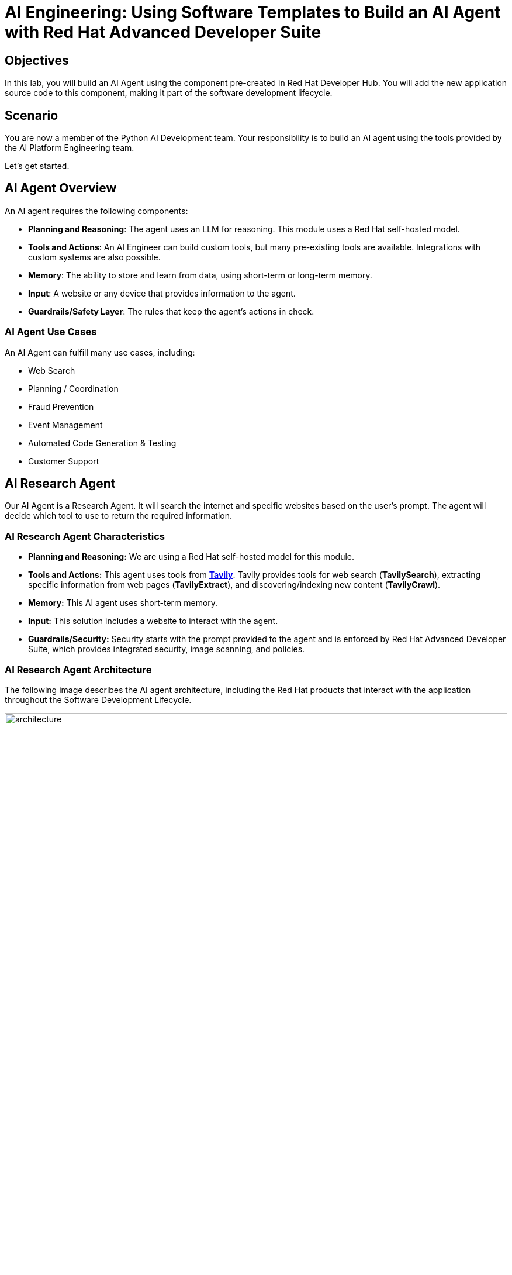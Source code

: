 = AI Engineering: Using Software Templates to Build an AI Agent with Red Hat Advanced Developer Suite

== Objectives
In this lab, you will build an AI Agent using the component pre-created in Red Hat Developer Hub. You will add the new application source code to this component, making it part of the software development lifecycle.

== Scenario
You are now a member of the Python AI Development team. Your responsibility is to build an AI agent using the tools provided by the AI Platform Engineering team.

Let's get started.

== AI Agent Overview
An AI agent requires the following components:

* *Planning and Reasoning*: The agent uses an LLM for reasoning. This module uses a Red Hat self-hosted model.
* *Tools and Actions*: An AI Engineer can build custom tools, but many pre-existing tools are available. Integrations with custom systems are also possible.
* *Memory*: The ability to store and learn from data, using short-term or long-term memory.
* *Input*: A website or any device that provides information to the agent.
* *Guardrails/Safety Layer*: The rules that keep the agent's actions in check.

=== AI Agent Use Cases

An AI Agent can fulfill many use cases, including:

* Web Search
* Planning / Coordination
* Fraud Prevention
* Event Management
* Automated Code Generation & Testing
* Customer Support

== AI Research Agent
Our AI Agent is a Research Agent. It will search the internet and specific websites based on the user's prompt. The agent will decide which tool to use to return the required information.

=== AI Research Agent Characteristics

* *Planning and Reasoning:* We are using a Red Hat self-hosted model for this module.
* *Tools and Actions:* This agent uses tools from *https://www.tavily.com[Tavily^]*. Tavily provides tools for web search (*TavilySearch*), extracting specific information from web pages (*TavilyExtract*), and discovering/indexing new content (*TavilyCrawl*).
* *Memory:* This AI agent uses short-term memory.
* *Input:* This solution includes a website to interact with the agent.
* *Guardrails/Security:* Security starts with the prompt provided to the agent and is enforced by Red Hat Advanced Developer Suite, which provides integrated security, image scanning, and policies.

=== AI Research Agent Architecture
The following image describes the AI agent architecture, including the Red Hat products that interact with the application throughout the Software Development Lifecycle.

image:rhads-ai/rhads/architecture.png[width=100%]

== Create the AI Research Agent
=== Let's build the AI Agent

* Access the {rhdh_url}/catalog-import[Red Hat Developer Hub UI - Components^] with your credentials:

** Username: {openshift_admin_user}
** Password: {openshift_admin_password}

* From *catalog*, select *Self-service*, then click *AI Agent*.

image:rhads-ai/rhads/rhdh-ai-agent.png[width=100%]

=== Getting started with Red Hat OpenShift Dev Spaces

* Click the *RH OpenShift Dev Spaces* link from the *component overview* screen.

image:rhads-ai/rhads/rhdh-devspaces-click.png[width=100%]

* Log in using your current admin credentials. You might not be prompted for a username if you are already authenticated in OpenShift.

** Username: {openshift_admin_user}
** Password: {openshift_admin_password}

image:rhads-ai/rhads/rhdh-devspaces-login.png[width=60%]

*Red Hat OpenShift Dev Spaces* will automatically analyze the repository. After reviewing it, Dev Spaces will select a suitable development environment. It will read the *devfile.yaml* and automatically configure the workspace with the specified container image, tools, and commands.

Once it finishes creating the workspace, you will see an environment similar to this:

==== Follow the steps to access the environment

* Click *Trust Authors*.
image:rhads-ai/rhads/rhdh-devspaces-creating-continue.png[width=100%]

* Authorize *OpenShift Dev Spaces* to connect with GitLab.
image:rhads-ai/rhads/rhdh-devspaces-authorize.png[width=100%]

* *Welcome to Red Hat OpenShift Dev Spaces*. 

You should see a screen similar to this:

image:rhads-ai/rhads/rhdh-devspaces-welcome.png[width=100%]

=== Implement the AI agent
The blank project does not yet have the AI Agent implementation. We have provided the solution for you. As a developer, you will implement your changes using the integrated Red Hat OpenShift Dev Spaces.

== Connecting your AI Agent to APIs

First, you must connect your Agent with the LLM and API tools required for it to function. You will gather the API information and store it in a Kubernetes Secret to be used by the AI Agent.

**NOTE: KEEP THE APIs KEY SECRET. Keep it safe. DO NOT PUBLISH IT, SHARE IT, OR COMMIT IT TO ANY PUBLIC GIT REPOSITORY. THIS IS YOUR PERSONAL API KEY.**

=== Set up your account on the Tavily website
The AI Research Agent will use *Tavily* for *tools*, such as Web Search. We want to include the *Tavily* in our development environment as part of the AI agent implementation.

* Access https://app.tavily.com[https://app.tavily.com^]
* Click *Sign up* to create a new account.
* Choose your sign-up method: *Google*, *GitHub*, or *Email address*.

image:rhads-ai/rhads/tavily-web.png[width=100%]

* Click *Continue*, and once logged in, you will see a screen like this:

image:rhads-ai/rhads/tavily-main.png[width=100%]


** Select the provided API key, copy the *API KEY VALUE*

== Create an API Key if Tavily doesn't provide one
* Close the *Get started* pop-up.
* Click *Add API Key*.

image:rhads-ai/rhads/tavily-appkey-add.png[width=30%]

* Create an API key named *agent*:

*Note:* The API key is *free*. The next screenshot shows additional information about limits.

image:rhads-ai/rhads/tavily-appkey-create.png[width=70%]

** After creating the API key, copy the *API KEY VALUE*

=== Create the secret in Kubernetes using RH OpenShift Dev Spaces terminal

You will create a Kubernetes secret with the Tavily API key.

* From RH OpenShift Dev Spaces, open a *Terminal* by clicking *New Terminal*.

+
image:rhads-ai/rhads/devspaces-terminal.png[width=70%]

*Note*: Ignore any message from Red Hat Dev Spaces:
"Some keybindings don't go to the terminal by default and are handled by Red Hat OpenShift Dev Spaces with Microsoft Visual Studio Code - Open Source IDE instead."

* Copy the following content:

[source,bash,role=execute,subs=attributes+]
----
kubectl create secret generic ai-agent-secrets-tavily \
  --from-literal=TAVILY_API_KEY= \
  -n tssc-app-development
----

* Paste the content in the terminal.
* Paste your key *after* the *TAVILY_API_KEY=* in the kubernetes secret.

* Press enter to create the secret. You should see the message: *"secret/ai-agent-secrets-tavily created"*


=== Get your API key for the self-hosted Model
Now, set up your account on the link:https://maas.apps.prod.rhoai.rh-aiservices-bu.com/[Internal MaaS Demo from the AI BU,window='_blank']. This account provides the *API KEY* needed to access the self-hosted model for this lab. Knowing how to access a self-hosted model is useful for building applications or connecting to third-party tools, like an AI assistant.

* Access the URL and sign in with your *Red Hat account*:link:https://maas.apps.prod.rhoai.rh-aiservices-bu.com/[Maas website,window='_blank']

*Note:* The link:https://maas.apps.prod.rhoai.rh-aiservices-bu.com/[Maas website,window='_blank'] is not an official Red Hat service. It is for Red Hat associates' internal demo purposes only, provided 'as-is' without support or SLA. The intended purpose is to test the connectivity of Red Hat products to models that customers may use.
** Click Sign in.

image:rhads-ai/rhads/maas-sign-in.png[width=60%]

** Click Authenticate with RH SSO.

image:rhads-ai/rhads/maas-authrh.png[width=80%]

** Click Google to sign in to RHOAI with your account.

image:rhads-ai/rhads/maas-rhoai.png[width=60%]

** Click the llama-3-2-3b model.

image:rhads-ai/rhads/maas-model-select.png[width=100%]

** Create an application named assistant to get the API Key.

image:rhads-ai/rhads/maas-app-assistant.png[width=80%]

==== Environment Variables (Kubernetes) Create a secret with your API keys:

Create a secret with your API keys:

[source,bash,role=execute,subs=attributes+]
----
kubectl create secret generic ai-agent-secrets-llm \
  --from-literal=LLM_API_BASE_URL=\
  --from-literal=LLM_API_KEY= \
  --from-literal=MODEL_NAME=Llama-3.2-3B \
  -n tssc-app-development
----

* Paste the secret in the terminal.

** Copy the *Endpoint URL* from the Maas website and paste it after *LLM_API_BASE_URL=* in the kubernetes secret

** Copy the *API Key* and paste it after *LLM_API_KEY=* in the kubernetes secret

* Press Enter. You should see the message: *"secret/ai-agent-secrets-llm created"*

== Add the AI Agent implementation 

You will add new files and update existing content.

. *Create a new folder* and within it, a *new file, index.html*: this file represents the UI.
. Create a *new python file*, search_agent.py: this file contains the Agent Logic.
. *Update the app.py* python file: This is the main file the index.html will communicate with
. *Update Dockerfile*: this file defines the container specification.
. *Update the requirements.txt* file : this file holds the required libraries for the Python AI app.

=== 1. Create the index.html file
The *index.html file needs to be located in the templates folder*.

* In Red Hat Red Hat OpenShift Dev Spaces, click the *ai-agent* project:

* Create a new folder named: *templates*

+
image:rhads-ai/rhads/devspaces-newfolder.png[width=80%]

* Next, *inside this folder*, add a new file with the name *index.html* 

+
image:rhads-ai/rhads/devspaces-newfile.png[width=100%]

* In the index.html file, copy the provided content by clicking on the icon:

+
image:rhads-ai/rhads/rhdh-copy-icon.png[width=20%]


[source,bash,role=execute,subs=attributes+]
----
<!DOCTYPE html>
<html lang="en">
<head>
    <meta charset="UTF-8">
    <meta name="viewport" content="width=device-width, initial-scale=1.0">
    <title>AI Research Agent</title>
    <style>
        :root {
            --primary-color: #2563eb;
            --primary-hover: #1d4ed8;
            --success-color: #16a34a;
            --error-color: #dc2626;
            --warning-color: #d97706;
            --background: #f8fafc;
            --card-background: #ffffff;
            --text-primary: #1e293b;
            --text-secondary: #64748b;
            --border-color: #e2e8f0;
            --shadow: 0 1px 3px 0 rgb(0 0 0 / 0.1), 0 1px 2px -1px rgb(0 0 0 / 0.1);
        }

        * {
            margin: 0;
            padding: 0;
            box-sizing: border-box;
        }

        body {
            font-family: -apple-system, BlinkMacSystemFont, 'Segoe UI', Roboto, sans-serif;
            background-color: var(--background);
            color: var(--text-primary);
            line-height: 1.6;
            min-height: 100vh;
        }

        .container {
            max-width: 800px;
            margin: 0 auto;
            padding: 2rem;
        }

        h1 {
            font-size: 2.5rem;
            font-weight: 700;
            text-align: center;
            margin-bottom: 0.5rem;
            background: linear-gradient(135deg, var(--primary-color), var(--primary-hover));
            -webkit-background-clip: text;
            -webkit-text-fill-color: transparent;
            background-clip: text;
        }

        .subtitle {
            text-align: center;
            color: var(--text-secondary);
            margin-bottom: 3rem;
            font-size: 1.1rem;
        }

        .form-card {
            background: var(--card-background);
            padding: 2rem;
            border-radius: 12px;
            box-shadow: var(--shadow);
            margin-bottom: 2rem;
        }

        label {
            display: block;
            font-weight: 600;
            margin-bottom: 0.5rem;
            color: var(--text-primary);
        }

        #prompt {
            width: 100%;
            min-height: 120px;
            padding: 1rem;
            border: 2px solid var(--border-color);
            border-radius: 8px;
            font-family: inherit;
            font-size: 1rem;
            resize: vertical;
            transition: border-color 0.2s ease;
            background: var(--card-background);
        }

        #prompt:focus {
            outline: none;
            border-color: var(--primary-color);
            box-shadow: 0 0 0 3px rgb(37 99 235 / 0.1);
        }

        .form-actions {
            display: flex;
            gap: 1rem;
            margin-top: 1.5rem;
            align-items: center;
        }

        .btn {
            padding: 0.75rem 1.5rem;
            font-size: 1rem;
            font-weight: 600;
            border: none;
            border-radius: 8px;
            cursor: pointer;
            transition: all 0.2s ease;
            text-decoration: none;
            display: inline-flex;
            align-items: center;
            gap: 0.5rem;
        }

        .btn-primary {
            background: var(--primary-color);
            color: white;
        }

        .btn-primary:hover:not(:disabled) {
            background: var(--primary-hover);
            transform: translateY(-1px);
        }

        .btn-secondary {
            background: var(--border-color);
            color: var(--text-primary);
        }

        .btn-secondary:hover {
            background: #cbd5e1;
        }

        .btn:disabled {
            opacity: 0.6;
            cursor: not-allowed;
            transform: none;
        }

        .loading {
            display: none;
            align-items: center;
            gap: 0.5rem;
            color: var(--text-secondary);
            font-weight: 500;
        }

        .spinner {
            width: 20px;
            height: 20px;
            border: 2px solid var(--border-color);
            border-top: 2px solid var(--primary-color);
            border-radius: 50%;
            animation: spin 1s linear infinite;
        }

        @keyframes spin {
            0% { transform: rotate(0deg); }
            100% { transform: rotate(360deg); }
        }

        .result-card {
            background: var(--card-background);
            border-radius: 12px;
            box-shadow: var(--shadow);
            overflow: hidden;
            margin-bottom: 2rem;
        }

        .result-header {
            padding: 1.5rem;
            border-bottom: 1px solid var(--border-color);
            display: flex;
            justify-content: space-between;
            align-items: center;
        }

        .result-title {
            font-size: 1.25rem;
            font-weight: 600;
            color: var(--text-primary);
        }

        .cache-badge {
            padding: 0.25rem 0.75rem;
            border-radius: 20px;
            font-size: 0.875rem;
            font-weight: 500;
        }

        .cache-hit {
            background: #dcfce7;
            color: var(--success-color);
        }

        .cache-miss {
            background: #fef3c7;
            color: var(--warning-color);
        }

        .result-content {
            padding: 1.5rem;
        }

        .question {
            background: #f1f5f9;
            padding: 1rem;
            border-radius: 8px;
            margin-bottom: 1.5rem;
            border-left: 4px solid var(--primary-color);
        }

        .question-label {
            font-size: 0.875rem;
            font-weight: 600;
            color: var(--text-secondary);
            text-transform: uppercase;
            letter-spacing: 0.05em;
            margin-bottom: 0.5rem;
        }

        .answer {
            background: #f8fafc;
            padding: 1.5rem;
            border-radius: 8px;
            border: 1px solid var(--border-color);
            white-space: pre-wrap;
            font-family: 'SF Mono', Monaco, monospace;
            font-size: 0.9rem;
            line-height: 1.7;
            overflow-x: auto;
        }

        .error {
            background: #fef2f2;
            color: var(--error-color);
            padding: 1rem;
            border-radius: 8px;
            border: 1px solid #fecaca;
            margin-top: 1rem;
        }

        .stats {
            display: flex;
            gap: 1rem;
            margin-top: 1rem;
            padding-top: 1rem;
            border-top: 1px solid var(--border-color);
            font-size: 0.875rem;
            color: var(--text-secondary);
        }

        .progress-bar {
            display: none;
            width: 100%;
            height: 4px;
            background: var(--border-color);
            border-radius: 2px;
            overflow: hidden;
            margin-top: 1rem;
        }

        .progress-fill {
            height: 100%;
            background: var(--primary-color);
            border-radius: 2px;
            animation: progress 2s ease-in-out infinite;
        }

        @keyframes progress {
            0% { width: 0%; }
            50% { width: 70%; }
            100% { width: 100%; }
        }

        @media (max-width: 768px) {
            .container {
                padding: 1rem;
            }

            h1 {
                font-size: 2rem;
            }

            .form-card, .result-card {
                padding: 1.5rem;
            }

            .form-actions {
                flex-direction: column;
                align-items: stretch;
            }

            .btn {
                justify-content: center;
            }
        }
    </style>
</head>
<body>
    <div class="container">
        <h1>🤖 AI Research Agent</h1>
        <p class="subtitle">Get comprehensive research answers powered by web search and AI analysis</p>

        <div class="form-card">
            <form id="research-form" onsubmit="return false;">
                <label for="prompt">What would you like to research?</label>
                <textarea
                    id="prompt"
                    name="prompt"
                    placeholder="Enter your research question here... For example: 'What are the latest developments in renewable energy?'"
                    required
                ></textarea>

                <div class="form-actions">
                    <button type="submit" class="btn btn-primary" id="submit-btn">
                        <span id="submit-text">🔍 Start Research</span>
                    </button>
                    <button type="button" class="btn btn-secondary" onclick="clearForm()">
                        Clear
                    </button>
                </div>

                <div class="loading" id="loading">
                    <div class="spinner"></div>
                    <span>Researching your question...</span>
                </div>

                <div class="progress-bar" id="progress-bar">
                    <div class="progress-fill"></div>
                </div>
            </form>
        </div>

        <div id="result-container"></div>

        {% if prompt and result %}
        <div class="result-card">
            <div class="result-header">
                <h2 class="result-title">Research Results</h2>
                <span class="cache-badge cache-miss">🔄 Research Result</span>
            </div>
            <div class="result-content">
                <div class="question">
                    <div class="question-label">Your Question</div>
                    <div>{{ prompt }}</div>
                </div>
                <div class="answer">{{ result }}</div>
            </div>
        </div>
        {% endif %}
    </div>

    <script>
        let isProcessing = false;

        document.getElementById('research-form').addEventListener('submit', function(e) {
            e.preventDefault();
            if (!isProcessing) {
                submitQuestion();
            }
        });

        document.getElementById('prompt').addEventListener('keydown', function(e) {
            if (e.ctrlKey && e.key === 'Enter' && !isProcessing) {
                e.preventDefault();
                submitQuestion();
            }
        });

        function submitQuestion() {
            const prompt = document.getElementById('prompt').value.trim();
            if (!prompt) {
                alert('Please enter a research question.');
                return;
            }

            setLoadingState(true);

            fetch('/ask_async', {
                method: 'POST',
                headers: {
                    'Content-Type': 'application/json',
                },
                body: JSON.stringify({ prompt: prompt })
            })
            .then(response => response.json())
            .then(data => {
                if (data.error) {
                    showError(data.error);
                } else {
                    showResult(prompt, data.result);
                }
            })
            .catch(error => {
                console.error('Error:', error);
                showError('Network error. Please check your connection and try again.');
            })
            .finally(() => {
                setLoadingState(false);
            });
        }

        function setLoadingState(loading) {
            isProcessing = loading;
            const submitBtn = document.getElementById('submit-btn');
            const submitText = document.getElementById('submit-text');
            const loadingDiv = document.getElementById('loading');
            const progressBar = document.getElementById('progress-bar');
            const promptTextarea = document.getElementById('prompt');

            if (loading) {
                submitBtn.disabled = true;
                submitText.textContent = '🔄 Researching...';
                loadingDiv.style.display = 'flex';
                progressBar.style.display = 'block';
                promptTextarea.disabled = true;
            } else {
                submitBtn.disabled = false;
                submitText.textContent = '🔍 Start Research';
                loadingDiv.style.display = 'none';
                progressBar.style.display = 'none';
                promptTextarea.disabled = false;
            }
        }

        function showResult(prompt, result) {
            const container = document.getElementById('result-container');

            container.innerHTML = `
                <div class="result-card">
                    <div class="result-header">
                        <h2 class="result-title">Research Results</h2>
                        <span class="cache-badge cache-miss">🔄 Research Result</span>
                    </div>
                    <div class="result-content">
                        <div class="question">
                            <div class="question-label">Your Question</div>
                            <div>${escapeHtml(prompt)}</div>
                        </div>
                        <div class="answer">${escapeHtml(result)}</div>
                        <div class="stats">
                            <span>🤖 Source: AI Research Agent</span>
                            <span>🔍 Powered by Tavily Search</span>
                        </div>
                    </div>
                </div>
            `;

            container.scrollIntoView({ behavior: 'smooth' });
        }

        function showError(message) {
            const container = document.getElementById('result-container');
            container.innerHTML = `
                <div class="error">
                    <strong>❌ Error:</strong> ${escapeHtml(message)}
                </div>
            `;
        }

        function clearForm() {
            document.getElementById('prompt').value = '';
            document.getElementById('result-container').innerHTML = '';
            document.getElementById('prompt').focus();
        }

        function escapeHtml(text) {
            const div = document.createElement('div');
            div.textContent = text;
            return div.innerHTML;
        }

        // Focus on textarea when page loads
        document.addEventListener('DOMContentLoaded', function() {
            document.getElementById('prompt').focus();
        });
    </script>
</body>
</html>
----

* Paste the content in the *index.html* file, replacing the whole content.

* Save the file.

* If needed, verify the solution: https://github.com/redhat-ads-tech/rhads-enablement-l3/blob/main/content/modules/ROOT/solutions/rhads-ai/rhads-ai-rhads-app/index.html[index.html solution file^] 


=== 2. Add the search_agent.py file


* Click the project, then click *New file* 

+
image:rhads-ai/rhads/devspaces-newfile.png[width=100%]

* Paste the following name and press Enter:

[source,bash,role=execute,subs=attributes+]
----
search_agent.py
----

* Copy the provided content, by clicking on the icon:

+
image:rhads-ai/rhads/rhdh-copy-icon.png[width=20%]

[source,bash,role=execute,subs=attributes+]
----
import os
import datetime
from dotenv import load_dotenv
from tavily import TavilyClient
from langchain_core.messages import HumanMessage
from langchain_core.prompts import ChatPromptTemplate, MessagesPlaceholder
from langchain.agents import create_openai_tools_agent, AgentExecutor
from langgraph.prebuilt import create_react_agent
from langchain_tavily import TavilySearch, TavilyExtract, TavilyCrawl
from langchain.chat_models import init_chat_model
from langchain_openai import ChatOpenAI
from langchain_core.tools import tool

class SearchAgent:
    """
    A class to encapsulate the web research agent's functionality.
    """
    def __init__(self):
        """
        Initializes the agent by loading environment variables and setting up
        the LLM, tools, and the agent executor.
        """
        self._load_config()
        self._init_llm()
        self._init_search_tools()
        self._init_tavily_client()

    def _load_config(self):
        """Loads environment variables from a .env file."""
        load_dotenv()
        self.llm_api_base = os.getenv("LLM_API_BASE_URL")
        self.model_name = os.getenv("MODEL_NAME")
        self.llm_api_key = os.getenv("LLM_API_KEY")
        self.tavily_api_key = os.getenv("TAVILY_API_KEY")

        if not all([self.llm_api_base, self.model_name, self.llm_api_key, self.tavily_api_key]):
            raise ValueError("One or more required environment variables are missing.")

    def _init_llm(self):
        self.llm = ChatOpenAI(
            base_url=self.llm_api_base,
            api_key=self.llm_api_key,
            model=self.model_name,
            temperature=0
        )

        
        query = "Hi!"
        response = self.llm.invoke([{"role": "user", "content": query}])
        print(response.text())
        return response.text()

    def _init_tavily_client(self):
        """Initialize direct TavilyClient for crawl functionality"""
        self.tavily_client = TavilyClient(api_key=self.tavily_api_key)

    def direct_crawl_website(self, url: str) -> str:
        """Crawl a website using direct TavilyClient to avoid LangChain wrapper issues"""
        try:
            crawl_results = self.tavily_client.crawl(url=url)
            return str(crawl_results)
        except Exception as e:
            return f"Crawl failed for {url}: {str(e)}"

    def direct_extract_content(self, urls: str) -> str:
        """Extract content from specific URLs using direct TavilyClient"""
        try:
            # Handle both single URL and comma-separated URLs
            if ',' in urls:
                url_list = [url.strip() for url in urls.split(',')]
            else:
                url_list = [urls.strip()]

            extract_results = self.tavily_client.extract(urls=url_list)
            return str(extract_results)
        except Exception as e:
            return f"Extract failed for {urls}: {str(e)}"

    def _init_search_tools(self):
        search = TavilySearch()

        # Create custom tools using direct TavilyClient
        @tool
        def tavily_crawl_direct(url: str) -> str:
            """Crawl a website comprehensively. Provide just the URL."""
            return self.direct_crawl_website(url)

        @tool
        def tavily_extract_direct(urls: str) -> str:
            """Extract content from specific web pages. Provide URL or comma-separated URLs."""
            return self.direct_extract_content(urls)

        self.tools = [search, tavily_crawl_direct, tavily_extract_direct]

    def run(self, query: str):
        print("run method" )
        model_with_tools = self.llm.bind_tools(self.tools)
        today = datetime.datetime.today().strftime("%A, %B %d, %Y")
        self.prompt = ChatPromptTemplate.from_messages([
            ("system",
                        f"""
                    You are a research agent equipped with web search, website crawling, and content extraction tools. Your mission is to conduct comprehensive, accurate, and up-to-date research, grounding your findings in credible web sources.

                    **CRITICAL TOOL USAGE:**
                    - Tavily Search: Use only 'query' parameter for web search
                    - Tavily Crawl Direct: Use only 'url' parameter for comprehensive website exploration
                    - Tavily Extract Direct: Use only 'urls' parameter for extracting specific page content

                    **Today's Date:** {today}

                    **Available Tools:**

                    1. **Tavily Web Search**
                    * **Purpose:** Retrieve relevant web pages based on a query.
                    * **Usage:** ONLY use 'query' parameter
                    * **Example:** Search for "LinkedIn NYC jobs"

                    2. **Tavily Crawl Direct**
                    * **Purpose:** Comprehensively explore a website's structure and content.
                    * **Usage:** ONLY use 'url' parameter
                    * **When to use:** When you need complete coverage of a website's content
                    * **Example:** Crawl "https://docs.python.org" for comprehensive documentation overview

                    3. **Tavily Extract Direct**
                    * **Purpose:** Extract detailed content from specific web pages.
                    * **Usage:** ONLY use 'urls' parameter (single URL or comma-separated)
                    * **When to use:** When you have specific page URLs and need their detailed content
                    * **Example:** Extract content from "https://docs.python.org/3/tutorial/introduction.html"


                    **Guidelines for Conducting Research:**
                    * **Citations:** Always support findings with source URLs as in-text citations.
                    * **Accuracy:** Rely solely on data obtained via provided tools—never fabricate information.
                    * **Methodology:** Follow a structured approach: Thought, Action, Observation, and repeat until you can provide a Final Answer.

                    **CRITICAL TOOL USAGE RULES - FOLLOW EXACTLY:**
                    * Tavily Search: Use ONLY query parameter. Example: tavily_search(query="your search text")
                    * Tavily Crawl: Use ONLY url parameter. Example: tavily_crawl(url="https://example.com")
                    * Tavily Extract: Use ONLY urls parameter as proper list. Example: tavily_extract(urls=["https://example.com"])
                    * NEVER use string representations of lists like '["url"]' - use actual lists ["url"]
                    * NEVER wrap parameters in 'properties' objects
                    * NEVER use optional parameters like include_domains, extract_depth, search_depth, time_range
                    You will now receive a research question from the user:
                    """,
                     ),
            MessagesPlaceholder(variable_name="messages"),
            MessagesPlaceholder(variable_name="agent_scratchpad"),  # Required for tool calls
        ])

        model = create_openai_tools_agent(llm=model_with_tools, tools=self.tools, prompt=self.prompt)
        #model = create_react_agent(model=self.llm, tools="")
        #input_message = {"role": "user", "content": query}
        #response= model.invoke({"messages": [input_message]})

        # Create an Agent Executor to handle tool execution
        agent_executor = AgentExecutor(agent=model,  tools=self.tools, prompt=self.prompt, verbose=True)
        # Construct input properly as a dictionary
        output = agent_executor.invoke({"messages": [HumanMessage(content=query)]})
        response = output['output']       
        
        print("Printing response from agent." + response)
        return response



    def _search(self):
        search = TavilySearch(max_results=2)
        search_results = search.invoke("What is the weather in SF")
        print(search_results)
        # If we want, we can create other tools.
        # Once we have all the tools we want, we can put them in a list that we will reference later.
        tools = [search]

# --- Example of How to Use the Class ---
if __name__ == "__main__":
    # 1. Instantiate the agent
    research_agent = SearchAgent()

----

* Save the file.

* If needed, verify the solution: https://github.com/redhat-ads-tech/rhads-enablement-l3/blob/main/content/modules/ROOT/solutions/rhads-ai/rhads-ai-rhads-app/search_agent.py[search_agent.py solution file^] 


=== 3. Update the app.py file
* Go to the app.py file and open it:

+
image:rhads-ai/rhads/devspaces-app.png[width=100%]

* Copy the provided content by clicking the icon:

+
image:rhads-ai/rhads/rhdh-copy-icon.png[width=20%]

[source,bash,role=execute,subs=attributes+]
----
from flask import Flask, render_template, request, jsonify
from search_agent import SearchAgent

# Initialize Flask app
app = Flask(__name__)

# Initialize the search agent
print("Initializing AI Research Agent...")
try:
    search_agent = SearchAgent()
    print("Agent initialized successfully!")
except Exception as e:
    print(f"Failed to initialize agent: {e}")
    search_agent = None

@app.route('/')
def home():
    """Render the home page with input form."""
    return render_template('index.html')

@app.route('/ask', methods=['POST'])
def ask():
    """Handle form submission and return results."""
    user_prompt = request.form.get('prompt', '').strip()

    if not user_prompt:
        return render_template('index.html',
                             prompt=user_prompt,
                             result="Please enter a research question.")

    if not search_agent:
        return render_template('index.html',
                             prompt=user_prompt,
                             result="Error: Agent not available. Check your API keys.")

    try:
        print(f"Processing query: {user_prompt[:50]}...")
        result = search_agent.run(user_prompt)
        print("Query completed successfully!")

        return render_template('index.html',
                             prompt=user_prompt,
                             result=result)
    except Exception as e:
        print(f"Error processing query: {e}")
        return render_template('index.html',
                             prompt=user_prompt,
                             result=f"Error: {str(e)}")

@app.route('/ask_async', methods=['POST'])
def ask_async():
    """Handle AJAX requests and return JSON."""
    user_prompt = request.json.get('prompt', '').strip()

    if not user_prompt:
        return jsonify({'error': 'Please provide a valid prompt'}), 400

    if not search_agent:
        return jsonify({'error': 'Agent not available'}), 500

    try:
        result = search_agent.run(user_prompt)
        return jsonify({'result': result, 'cached': False})
    except Exception as e:
        return jsonify({'error': str(e)}), 500

@app.route('/health')
def health_check():
    """Simple health check endpoint."""
    if search_agent:
        return jsonify({'status': 'healthy'})
    return jsonify({'status': 'unhealthy'}), 503

if __name__ == '__main__':
    app.run(debug=True, host='0.0.0.0', port=8080)
----
* Paste the content in the app.py file, replacing the whole content.

* Save the file.

* If needed, verify the solution: https://github.com/redhat-ads-tech/rhads-enablement-l3/blob/main/content/modules/ROOT/solutions/rhads-ai/rhads-ai-rhads-app/app.py[app.py solution file^] 


=== 4. Update Dockerfile

* In Red Hat Red Hat OpenShift Dev Spaces, click the Dockerfile file 

+
image:rhads-ai/rhads/devspaces-dockerfile.png[width=100%]


* Copy the content provided, by clicking on the icon:

+
image:rhads-ai/rhads/rhdh-copy-icon.png[width=20%]

[source,bash,role=execute,subs=attributes+]
----
# Workshop-optimized Dockerfile with security best practices
FROM python:3.11-slim

# Set environment variables
ENV PYTHONDONTWRITEBYTECODE=1 \
    PYTHONUNBUFFERED=1

# Create non-root user
RUN groupadd --gid 1001 appgroup && \
    useradd --uid 1001 --gid appgroup --shell /bin/bash --create-home appuser

# Set working directory
WORKDIR /app

# Install system dependencies and Python packages
RUN apt-get update && apt-get install -y --no-install-recommends curl && rm -rf /var/lib/apt/lists/*
COPY requirements.txt .
RUN pip install --no-cache-dir -r requirements.txt

# Copy application code and set ownership
COPY app.py search_agent.py ./
COPY templates/ templates/
RUN chown -R appuser:appgroup /app

# Switch to non-root user
USER appuser

# Expose the port
EXPOSE 8081


# Production command (removed --reload for production)
CMD ["gunicorn", "--bind", "0.0.0.0:8081", "--workers", "2", "--threads", "4", "app:app"]

----

* Paste the content in the Dockerfile file, *replacing the whole content*.

* Save the file.

* If needed, verify the solution: https://github.com/redhat-ads-tech/rhads-enablement-l3/blob/main/content/modules/ROOT/solutions/rhads-ai/rhads-ai-rhads-app/Dockerfile[Dockerfile solution file^] 


=== 5. Update requirements.txt

* In Red Hat Red Hat OpenShift Dev Spaces, click the requirements.txt file 

+
image:rhads-ai/rhads/devspaces-requirements.png[width=100%]

* Copy the provided content by clicking on the icon:

+
image:rhads-ai/rhads/rhdh-copy-icon.png[width=20%]

[source,bash,role=execute,subs=attributes+]
----
# AI Agent Core - let pip resolve compatible versions
langchain-openai>=0.2.0,<0.3.0
langchain-tavily>=0.1.0,<0.3.0
langgraph>=0.2.0,<0.3.0
langchain>=0.3.0,<0.4.0
langchain-core>=0.3.0,<0.4.0

# Direct Tavily Client
tavily-python>=0.4.0,<1.0.0

# Web Framework
Flask==3.0.3

# Configuration
python-dotenv==1.0.1

# Production Server
gunicorn==23.0.0
----

* Paste the content in the requirements.txt file, *replacing the whole content*.

* Save the file.

* If needed, verify the solution: https://github.com/redhat-ads-tech/rhads-enablement-l3/blob/main/content/modules/ROOT/solutions/rhads-ai/rhads-ai-rhads-app/requirements.txt[requirements.txt solution file^] 


*Note:* Depending on the organization, Platform Engineering teams might be responsible for defining the Dockerfile.

Now, we are ready to push the source code.

=== Push the source code

* Verify your changes:

Your directories and source code should look similar to this:

image:rhads-ai/rhads/devspaces-folders.png[width=60%]

* Next, push your changes to the GitLab repository.

** Click the *Source control* icon:

image:rhads-ai/rhads/devspaces-sourceicon.png[width=20%]

** Add a commit message by copying the following description:

[source,bash,role=execute,subs=attributes+]
----
add agent
----
** Click the *Commit & Push* icon.

image:rhads-ai/rhads/devspaces-commit.png[width=100%]


*Note:* If you face an authentication issue when pushing changes, restart the Red Hat Dev Spaces workspace. 

** Go to {devspaces_url}/dashboard/#/workspaces[Red Hat OpenShift Dev Spaces Workspaces^] 

** Click *Restart Workspace* from the three dots on the running workspace. 

** Click *Open* from the three dots and try to push the changes again.

=== Explore the Trusted Software Supply Chain

** Go back to {rhdh_url}/catalog/default/component/ai-agent[Red Hat Developer Hub UI^]

** Click the *CI* tab and review the running pipeline. Wait for all stages to finish and appear in green, as shown in the picture:

image:rhads-ai/rhads/rhads-tssc.png[width=100%]

As a developer, you are building an AI application with security guardrails already set up by the Platform Engineering team.
Red Hat Advanced Developer Suite safeguards software artifacts (including AI applications) using digital signing, cryptographic integrity checks, and comprehensive provenance tracking. This capability automates building and deploying AI applications. Developers can focus on source code, while Software templates validate and package images, ensuring they adhere to Trusted Software Supply Chain for Software Artifacts (SLSA) standards and improving developer productivity.

== Test the AI Agent

** Click the *Topology* tab and review the deployed component.

*Note:* For this lab, we have only deployed to the Development environment. The other deployments use a "dummy" image.

* Click the *arrow* on *ai-agent-development* to access the AI Agent.

* You should see a screen similar to this:

image:rhads-ai/rhads/ai-agent-live.png[width=100%]

=== Say Hi to the agent:

[source,bash,role=execute,subs=attributes+]
----
Hi
----

image:rhads-ai/rhads/ai-agent-hi.png[width=100%]

* Let's try something else


=== Test Tavily Search by asking a question the agent should find on the Internet:

[source,bash,role=execute,subs=attributes+]
----
What are the latest developments in quantum computing from the past month?
----

image:rhads-ai/rhads/ai-agent-quantum.png[width=100%]


=== Test Tavily Extract by asking the agent to extract information from a specific web page:: 

[source,bash,role=execute,subs=attributes+]
----
Extract information from  https://commons.openshift.org/gatherings/ and tell me when is the next gathering
----

image:rhads-ai/rhads/ai-agent-extract.png[width=100%]


== Congratulations on Building an AI Agent 

You have completed this lab! You learned how to build and deploy an AI agent in OpenShift using Red Hat Advanced Developer Suite, incorporating best practices for Developer Productivity, Security, and Scalability.

